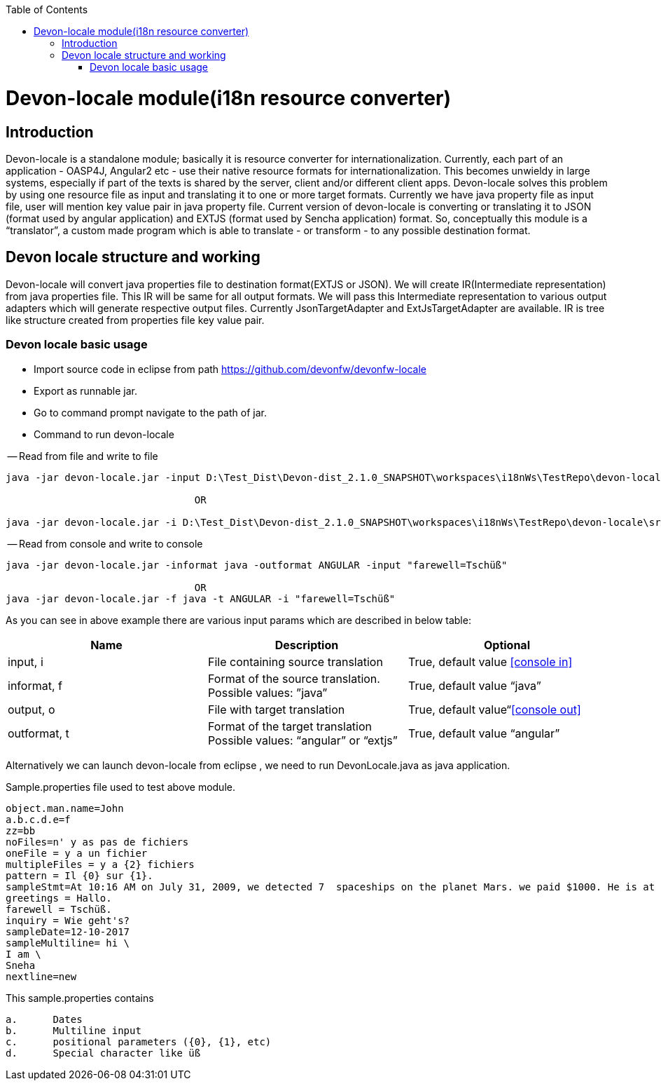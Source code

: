 :toc: macro
toc::[]

= Devon-locale module(i18n resource converter)

== Introduction

Devon-locale is a standalone module; basically it is resource converter for internationalization. Currently, each part of an application - OASP4J, Angular2 etc - use their native resource formats for internationalization. This becomes unwieldy in large systems, especially if part of the texts is shared by the server, client and/or different client apps.
Devon-locale solves this problem by using one resource file as input and translating it to one or more target formats. Currently we have java property file as input file, user will mention key value pair in java property file. Current version of devon-locale is converting or translating it to JSON (format used by angular application) and EXTJS (format used by Sencha application) format. So, conceptually this module is a “translator”, a custom made program which is able to translate - or transform - to any possible destination format.

== Devon locale structure and working 

Devon-locale will convert java properties file to destination format(EXTJS or JSON). We will create IR(Intermediate representation) from java properties file. This IR will be same for all output formats. We will pass this Intermediate representation to various output adapters which will generate respective output files. Currently JsonTargetAdapter and ExtJsTargetAdapter are available. IR is tree like structure created from properties file key value pair.

=== Devon locale basic usage

- Import source code in eclipse from path https://github.com/devonfw/devonfw-locale
- Export as runnable jar.
- Go to command prompt navigate to the path of jar.
- Command to run devon-locale

-- Read from file and write to file

[source,xml]
----
java -jar devon-locale.jar -input D:\Test_Dist\Devon-dist_2.1.0_SNAPSHOT\workspaces\i18nWs\TestRepo\devon-locale\src\main\resources\sample.properties -informat java -outformat ANGULAR -output D:\temp.json

				OR

java -jar devon-locale.jar -i D:\Test_Dist\Devon-dist_2.1.0_SNAPSHOT\workspaces\i18nWs\TestRepo\devon-locale\src\main\resources\sample.properties -f java -t ANGULAR -o D:\temp.json
----

-- Read from console and write to console

[source,xml]
----
java -jar devon-locale.jar -informat java -outformat ANGULAR -input "farewell=Tschüß"

				OR
java -jar devon-locale.jar -f java -t ANGULAR -i "farewell=Tschüß"
----

As you can see in above example there are various input params which are described in below table:

[options="header"]
|=======================
|*Name*	|*Description*	|*Optional*
|input, i	|File containing source translation	| True, default value <<console in>> 
|informat, f 	|Format of the source translation. Possible values: ”java”	| True, default value “java”
|output, o	|File with target translation	| True, default value“<<console out>>
|outformat, t	|Format of the target translation Possible values: “angular” or “extjs”	| True, default value “angular”
|=======================

Alternatively we can launch devon-locale from eclipse , we need to run DevonLocale.java as java application.

Sample.properties file used to test above module.

[source,xml]
----
object.man.name=John
a.b.c.d.e=f
zz=bb
noFiles=n' y as pas de fichiers
oneFile = y a un fichier
multipleFiles = y a {2} fichiers
pattern = Il {0} sur {1}.
sampleStmt=At 10:16 AM on July 31, 2009, we detected 7  spaceships on the planet Mars. we paid $1000. He is at position {{0}} \n
greetings = Hallo.
farewell = Tschüß.
inquiry = Wie geht's?
sampleDate=12-10-2017
sampleMultiline= hi \
I am \
Sneha
nextline=new
----

This sample.properties contains 

[source,xml]
----
a.	Dates
b.	Multiline input
c.	positional parameters ({0}, {1}, etc)
d.	Special character like üß
----
